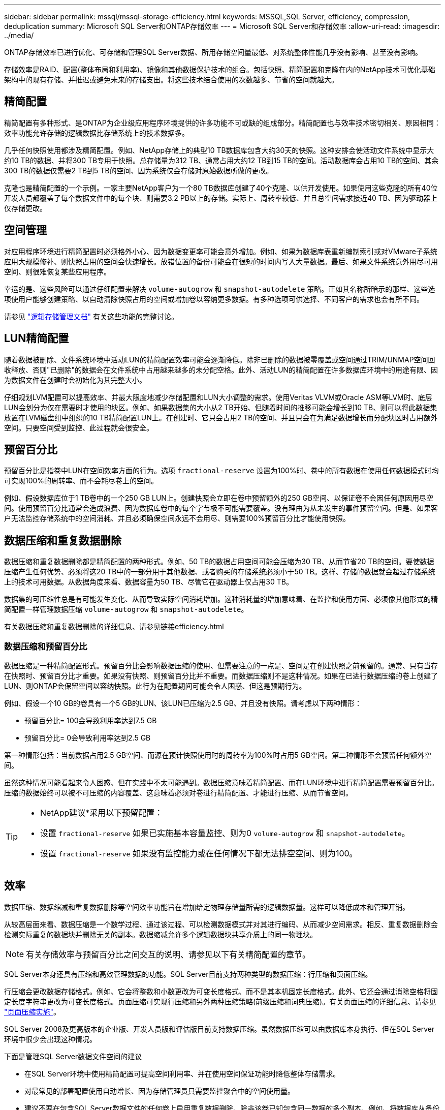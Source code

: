 ---
sidebar: sidebar 
permalink: mssql/mssql-storage-efficiency.html 
keywords: MSSQL,SQL Server, efficiency, compression, deduplication 
summary: Microsoft SQL Server和ONTAP存储效率 
---
= Microsoft SQL Server和存储效率
:allow-uri-read: 
:imagesdir: ../media/


[role="lead"]
ONTAP存储效率已进行优化、可存储和管理SQL Server数据、所用存储空间量最低、对系统整体性能几乎没有影响、甚至没有影响。

存储效率是RAID、配置(整体布局和利用率)、镜像和其他数据保护技术的组合。包括快照、精简配置和克隆在内的NetApp技术可优化基础架构中的现有存储、并推迟或避免未来的存储支出。将这些技术结合使用的次数越多、节省的空间就越大。



== 精简配置

精简配置有多种形式、是ONTAP为企业级应用程序环境提供的许多功能不可或缺的组成部分。精简配置也与效率技术密切相关、原因相同：效率功能允许存储的逻辑数据比存储系统上的技术数据多。

几乎任何快照使用都涉及精简配置。例如、NetApp存储上的典型10 TB数据库包含大约30天的快照。这种安排会使活动文件系统中显示大约10 TB的数据、并将300 TB专用于快照。总存储量为312 TB、通常占用大约12 TB到15 TB的空间。活动数据库会占用10 TB的空间、其余300 TB的数据仅需要2 TB到5 TB的空间、因为系统仅会存储对原始数据所做的更改。

克隆也是精简配置的一个示例。一家主要NetApp客户为一个80 TB数据库创建了40个克隆、以供开发使用。如果使用这些克隆的所有40位开发人员都覆盖了每个数据文件中的每个块、则需要3.2 PB以上的存储。实际上、周转率较低、并且总空间需求接近40 TB、因为驱动器上仅存储更改。



== 空间管理

对应用程序环境进行精简配置时必须格外小心、因为数据变更率可能会意外增加。例如、如果为数据库表重新编制索引或对VMware子系统应用大规模修补、则快照占用的空间会快速增长。放错位置的备份可能会在很短的时间内写入大量数据。最后、如果文件系统意外用尽可用空间、则很难恢复某些应用程序。

幸运的是、这些风险可以通过仔细配置来解决 `volume-autogrow` 和 `snapshot-autodelete` 策略。正如其名称所暗示的那样、这些选项使用户能够创建策略、以自动清除快照占用的空间或增加卷以容纳更多数据。有多种选项可供选择、不同客户的需求也会有所不同。

请参见 link:https://docs.netapp.com/us-en/ontap/volumes/index.html["逻辑存储管理文档"] 有关这些功能的完整讨论。



== LUN精简配置

随着数据被删除、文件系统环境中活动LUN的精简配置效率可能会逐渐降低。除非已删除的数据被零覆盖或空间通过TRIM/UNMAP空间回收释放、否则"已删除"的数据会在文件系统中占用越来越多的未分配空格。此外、活动LUN的精简配置在许多数据库环境中的用途有限、因为数据文件在创建时会初始化为其完整大小。

仔细规划LVM配置可以提高效率、并最大限度地减少存储配置和LUN大小调整的需求。使用Veritas VLVM或Oracle ASM等LVM时、底层LUN会划分为仅在需要时才使用的块区。例如、如果数据集的大小从2 TB开始、但随着时间的推移可能会增长到10 TB、则可以将此数据集放置在LVM磁盘组中组织的10 TB精简配置LUN上。在创建时、它只会占用2 TB的空间、并且只会在为满足数据增长而分配块区时占用额外空间。只要空间受到监控、此过程就会很安全。



== 预留百分比

预留百分比是指卷中LUN在空间效率方面的行为。选项 `fractional-reserve` 设置为100%时、卷中的所有数据在使用任何数据模式时均可实现100%的周转率、而不会耗尽卷上的空间。

例如、假设数据库位于1 TB卷中的一个250 GB LUN上。创建快照会立即在卷中预留额外的250 GB空间、以保证卷不会因任何原因用尽空间。使用预留百分比通常会造成浪费、因为数据库卷中的每个字节极不可能需要覆盖。没有理由为从未发生的事件预留空间。但是、如果客户无法监控存储系统中的空间消耗、并且必须确保空间永远不会用尽、则需要100%预留百分比才能使用快照。



== 数据压缩和重复数据删除

数据压缩和重复数据删除都是精简配置的两种形式。例如、50 TB的数据占用空间可能会压缩为30 TB、从而节省20 TB的空间。要使数据压缩产生任何优势、必须将这20 TB中的一部分用于其他数据、或者购买的存储系统必须小于50 TB。这样、存储的数据就会超过存储系统上的技术可用数据。从数据角度来看、数据容量为50 TB、尽管它在驱动器上仅占用30 TB。

数据集的可压缩性总是有可能发生变化、从而导致实际空间消耗增加。这种消耗量的增加意味着、在监控和使用方面、必须像其他形式的精简配置一样管理数据压缩 `volume-autogrow` 和 `snapshot-autodelete`。

有关数据压缩和重复数据删除的详细信息、请参见链接efficiency.html



=== 数据压缩和预留百分比

数据压缩是一种精简配置形式。预留百分比会影响数据压缩的使用、但需要注意的一点是、空间是在创建快照之前预留的。通常、只有当存在快照时、预留百分比才重要。如果没有快照、则预留百分比并不重要。而数据压缩则不是这种情况。如果在已进行数据压缩的卷上创建了LUN、则ONTAP会保留空间以容纳快照。此行为在配置期间可能会令人困惑、但这是预期行为。

例如、假设一个10 GB的卷具有一个5 GB的LUN、该LUN已压缩为2.5 GB、并且没有快照。请考虑以下两种情形：

* 预留百分比= 100会导致利用率达到7.5 GB
* 预留百分比= 0会导致利用率达到2.5 GB


第一种情形包括：当前数据占用2.5 GB空间、而源在预计快照使用时的周转率为100%时占用5 GB空间。第二种情形不会预留任何额外空间。

虽然这种情况可能看起来令人困惑、但在实践中不太可能遇到。数据压缩意味着精简配置、而在LUN环境中进行精简配置需要预留百分比。压缩的数据始终可以被不可压缩的内容覆盖、这意味着必须对卷进行精简配置、才能进行压缩、从而节省空间。

[TIP]
====
* NetApp建议*采用以下预留配置：

* 设置 `fractional-reserve` 如果已实施基本容量监控、则为0 `volume-autogrow` 和 `snapshot-autodelete`。
* 设置 `fractional-reserve` 如果没有监控能力或在任何情况下都无法排空空间、则为100。


====


== 效率

数据压缩、数据缩减和重复数据删除等空间效率功能旨在增加给定物理存储量所需的逻辑数据量。这样可以降低成本和管理开销。

从较高层面来看、数据压缩是一个数学过程、通过该过程、可以检测数据模式并对其进行编码、从而减少空间需求。相反、重复数据删除会检测实际重复的数据块并删除无关的副本。数据缩减允许多个逻辑数据块共享介质上的同一物理块。


NOTE: 有关存储效率与预留百分比之间交互的说明、请参见以下有关精简配置的章节。

SQL Server本身还具有压缩和高效管理数据的功能。SQL Server目前支持两种类型的数据压缩：行压缩和页面压缩。

行压缩会更改数据存储格式。例如、它会将整数和小数更改为可变长度格式、而不是其本机固定长度格式。此外、它还会通过消除空格将固定长度字符串更改为可变长度格式。页面压缩可实现行压缩和另外两种压缩策略(前缀压缩和词典压缩)。有关页面压缩的详细信息、请参见 link:https://learn.microsoft.com/en-us/sql/relational-databases/data-compression/page-compression-implementation?view=sql-server-ver16&redirectedfrom=MSDN["页面压缩实施"^]。

SQL Server 2008及更高版本的企业版、开发人员版和评估版目前支持数据压缩。虽然数据压缩可以由数据库本身执行、但在SQL Server环境中很少会出现这种情况。

下面是管理SQL Server数据文件空间的建议

* 在SQL Server环境中使用精简配置可提高空间利用率、并在使用空间保证功能时降低整体存储需求。
* 对最常见的部署配置使用自动增长、因为存储管理员只需要监控聚合中的空间使用量。
* 建议不要在包含SQL Server数据文件的任何卷上启用重复数据删除、除非该卷已知包含同一数据的多个副本、例如、将数据库从备份还原到单个卷。




== 空间回收

可以定期启动空间回收、以恢复LUN中未使用的空间。对于SnapCenter、您可以使用以下PowerShell命令启动空间回收。

[listing]
----
Invoke-SdHostVolumeSpaceReclaim -Path drive_path
----
如果需要运行空间回收、则应在活动较少的时段运行此过程、因为它最初会占用主机上的周期。
